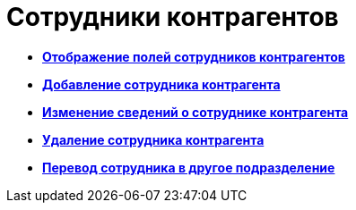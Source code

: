 = Сотрудники контрагентов

* *xref:../pages/part_Set_EmployeeFields_View.adoc[Отображение полей сотрудников контрагентов]* +
* *xref:../pages/part_Employee_add.adoc[Добавление сотрудника контрагента]* +
* *xref:../pages/part_Employee_change.adoc[Изменение сведений о сотруднике контрагента]* +
* *xref:../pages/part_Employee_delete.adoc[Удаление сотрудника контрагента]* +
* *xref:../pages/part_Employee_move.adoc[Перевод сотрудника в другое подразделение]* +

